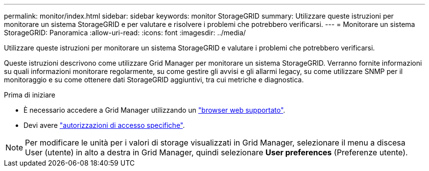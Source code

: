---
permalink: monitor/index.html 
sidebar: sidebar 
keywords: monitor StorageGRID 
summary: Utilizzare queste istruzioni per monitorare un sistema StorageGRID e per valutare e risolvere i problemi che potrebbero verificarsi. 
---
= Monitorare un sistema StorageGRID: Panoramica
:allow-uri-read: 
:icons: font
:imagesdir: ../media/


[role="lead"]
Utilizzare queste istruzioni per monitorare un sistema StorageGRID e valutare i problemi che potrebbero verificarsi.

Queste istruzioni descrivono come utilizzare Grid Manager per monitorare un sistema StorageGRID. Verranno fornite informazioni su quali informazioni monitorare regolarmente, su come gestire gli avvisi e gli allarmi legacy, su come utilizzare SNMP per il monitoraggio e su come ottenere dati StorageGRID aggiuntivi, tra cui metriche e diagnostica.

.Prima di iniziare
* È necessario accedere a Grid Manager utilizzando un link:../admin/web-browser-requirements.html["browser web supportato"].
* Devi avere link:../admin/admin-group-permissions.html["autorizzazioni di accesso specifiche"].



NOTE: Per modificare le unità per i valori di storage visualizzati in Grid Manager, selezionare il menu a discesa User (utente) in alto a destra in Grid Manager, quindi selezionare *User preferences* (Preferenze utente).
